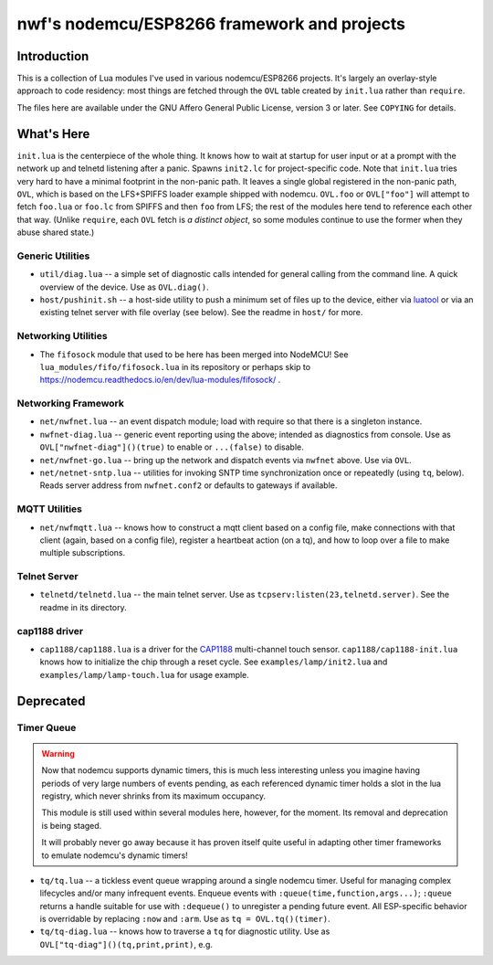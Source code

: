 ############################################
nwf's nodemcu/ESP8266 framework and projects
############################################

Introduction
############

This is a collection of Lua modules I've used in various nodemcu/ESP8266
projects.  It's largely an overlay-style approach to code residency: most
things are fetched through the ``OVL`` table created by ``init.lua`` rather
than ``require``.

The files here are available under the GNU Affero General Public License,
version 3 or later.  See ``COPYING`` for details.

What's Here
###########

``init.lua`` is the centerpiece of the whole thing.  It knows how to wait at
startup for user input or at a prompt with the network up and telnetd
listening after a panic.  Spawns ``init2.lc`` for project-specific code.
Note that ``init.lua`` tries very hard to have a minimal footprint in the
non-panic path.  It leaves a single global registered in the non-panic path,
``OVL``, which is based on the LFS+SPIFFS loader example shipped with
nodemcu.  ``OVL.foo`` or ``OVL["foo"]`` will attempt to fetch ``foo.lua`` or
``foo.lc`` from SPIFFS and then ``foo`` from LFS; the rest of the modules
here tend to reference each other that way.  (Unlike ``require``, each
``OVL`` fetch is *a distinct object*, so some modules continue to use the
former when they abuse shared state.)

Generic Utilities
-----------------

* ``util/diag.lua`` -- a simple set of diagnostic calls intended for general
  calling from the command line.  A quick overview of the device.  Use as
  ``OVL.diag()``.

* ``host/pushinit.sh`` -- a host-side utility to push a minimum set of files
  up to the device, either via `luatool
  <https://github.com/4refr0nt/luatool>`_ or via an existing telnet server
  with file overlay (see below).  See the readme in ``host/`` for more.


Networking Utilities
--------------------

* The ``fifosock`` module that used to be here has been merged into NodeMCU!
  See ``lua_modules/fifo/fifosock.lua`` in its repository or perhaps skip to
  https://nodemcu.readthedocs.io/en/dev/lua-modules/fifosock/ .

Networking Framework
--------------------

* ``net/nwfnet.lua`` -- an event dispatch module; load with require so that
  there is a singleton instance.

* ``nwfnet-diag.lua`` -- generic event reporting using the above; intended
  as diagnostics from console.  Use as ``OVL["nwfnet-diag"]()(true)`` to
  enable or ``...(false)`` to disable.

* ``net/nwfnet-go.lua`` -- bring up the network and dispatch events via
  ``nwfnet`` above.  Use via ``OVL``.

* ``net/netnet-sntp.lua`` -- utilities for invoking SNTP time
  synchronization once or repeatedly (using ``tq``, below).  Reads server
  address from ``nwfnet.conf2`` or defaults to gateways if available.

MQTT Utilities
--------------

* ``net/nwfmqtt.lua`` -- knows how to construct a mqtt client based on a
  config file, make connections with that client (again, based on a config
  file), register a heartbeat action (on a tq), and how to loop over a file
  to make multiple subscriptions.

Telnet Server
-------------

* ``telnetd/telnetd.lua`` -- the main telnet server.  Use as
  ``tcpserv:listen(23,telnetd.server)``.  See the readme in its directory.

cap1188 driver
--------------

* ``cap1188/cap1188.lua`` is a driver for the
  `CAP1188 <http://www.microchip.com/wwwproducts/en/CAP1188>`_ multi-channel
  touch sensor.  ``cap1188/cap1188-init.lua`` knows how to initialize the
  chip through a reset cycle.  See ``examples/lamp/init2.lua`` and
  ``examples/lamp/lamp-touch.lua`` for usage example.

Deprecated
##########

Timer Queue
-----------

.. warning::

   Now that nodemcu supports dynamic timers, this is much less interesting
   unless you imagine having periods of very large numbers of events
   pending, as each referenced dynamic timer holds a slot in the lua
   registry, which never shrinks from its maximum occupancy.

   This module is still used within several modules here, however, for the
   moment.  Its removal and deprecation is being staged.

   It will probably never go away because it has proven itself quite useful
   in adapting other timer frameworks to emulate nodemcu's dynamic timers!

* ``tq/tq.lua`` -- a tickless event queue wrapping around a single nodemcu
  timer.  Useful for managing complex lifecycles and/or many infrequent events.
  Enqueue events with ``:queue(time,function,args...)``; ``:queue`` returns
  a handle suitable for use with ``:dequeue()`` to unregister a pending
  future event.  All ESP-specific behavior is overridable by replacing
  ``:now`` and ``:arm``.  Use as ``tq = OVL.tq()(timer)``.

* ``tq/tq-diag.lua`` -- knows how to traverse a ``tq`` for diagnostic
  utility.  Use as ``OVL["tq-diag"]()(tq,print,print)``, e.g.


